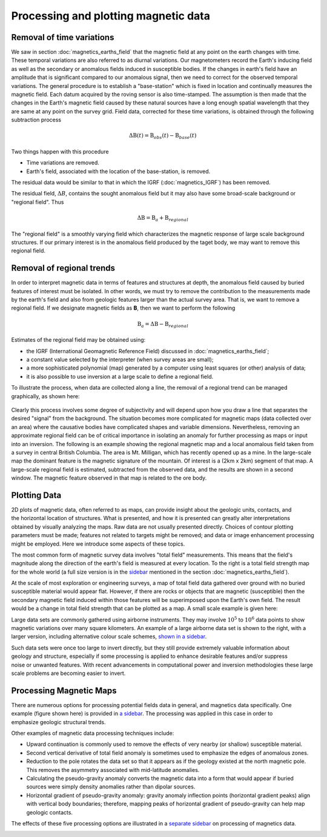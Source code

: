 .. _magnetics_plotting_processing:

Processing and plotting magnetic data
****************************************

Removal of time variations
==========================

We saw in section :doc:`magnetics_earths_field` that the magnetic field at
any point on the earth changes with time. These temporal variations are also
referred to as diurnal variations. Our magnetometers record the Earth's inducing field as well
as the secondary or anomalous fields induced in susceptible bodies. If the changes in earth's
field have an amplitude that is significant compared to our anomalous signal,
then we need to correct for the observed temporal variations. The general procedure 
is to establish a "base-station" which is fixed in location and continually measures 
the magnetic field. Each datum acquired by the roving sensor is also time-stamped. The assumption 
is then made that the changes in the Earth's magnetic field caused by these natural sources have a
long enough spatial wavelength that they are same at any point on the survey grid. 
Field data, corrected for these time variations, is obtained through the following
subtraction process

.. math::
	\Delta \textbf{B}(t) = \textbf{B}_{obs}(t) - \textbf{B}_{base}(t)

.. The graphs below indicate the procedure.

.. DWO: same graphs as used in the lecture


Two things happen with this procedure

- Time variations are removed.

- Earth's field, associated with the location of the base-station, is removed. 

The residual data would be similar to that in which the IGRF
(:doc:`magnetics_IGRF`) has been removed.

The residual field, :math:`\Delta B`, contains the sought anomalous field but
it may also have some broad-scale background or "regional field". Thus

.. math::
	\Delta \textbf{B} = \textbf{B}_a + \textbf{B}_{regional}

The "regional field" is a smoothly varying field which characterizes the
magnetic response of large scale background structures. If our primary
interest is in the anomalous field produced by the taget body, we may want to
remove this regional field.


Removal of regional trends
==========================

In order to interpret magnetic data in terms of features and structures at
depth, the anomalous field caused by buried features of interest must be
isolated. In other words, we must try to remove the contribution to the
measurements made by the earth's field and also from geologic features larger
than the actual survey area. That is, we want to remove a regional field. If
we designate magnetic fields as **B**, then we want to perform the following

.. math::
	\textbf{B}_{a} = \Delta \textbf{B} - \textbf{B}_{regional}

Estimates of the regional field may be obtained using:

- the IGRF (International Geomagnetic Reference Field) discussed in
  :doc:`magnetics_earths_field`;

- a constant value selected by the interpreter (when survey areas are small);

- a more sophisticated polynomial (map) generated by a computer using least
  squares (or other) analysis of data;

- it is also possible to use inversion at a large scale to define a regional
  field.

To illustrate the process, when data are collected along a line, the removal
of a regional trend can be managed graphically, as shown here:

.. figure:: ./images/regional.gif
	:align: center
	:scale: 110%	

Clearly this process involves some degree of subjectivity and will depend upon
how you draw a line that separates the desired "signal" from the background.
The situation becomes more complicated for  magnetic maps (data collected over
an area) where the causative bodies have complicated shapes and variable
dimensions. Nevertheless, removing an approximate regional field can be of
critical importance in isolating an anomaly for further processing as maps or
input into an inversion. The following is an example showing the regional
magnetic map and a local anomalous field taken from a survey in central
British Columbia. The area is Mt. Milligan, which has recently opened up as a
mine. In the large-scale map the dominant feature is the magnetic signature of
the mountain. Of interest is a (2km x 2km) segment of that map. A large-scale
regional field is estimated, subtracted from the observed data, and the
results are shown in a second  window. The magnetic feature observed in that
map is related to the ore body.

.. raw:: html
    :file: data_plotting2.html



Plotting Data
=============



.. figure:: ./images/earth-strength-s.gif 
	:figclass: float-right-360
	:align: right
	:scale: 100%	

2D plots of magnetic data, often referred to as maps, can provide insight
about the geologic units, contacts, and the horizontal location of structures.
What is presented, and how it is presented can greatly alter interpretations
obtained by visually analyzing the maps. Raw data are not usually presented
directly. Choices of contour plotting parameters must be made; features not
related to targets might be removed; and data or image enhancement processing
might be employed. Here we introduce some aspects of these topics.

The most common form of magnetic survey data involves "total field"
measurements. This means that the field's magnitude along the direction of the
earth's field is measured at every location. To the right is a total field
strength map for the whole world (a full size version is in the sidebar_
mentioned in the section :doc:`magnetics_earths_field`).

.. _sidebar: http://www.eos.ubc.ca/courses/eosc350/content/methods/meth_3/sidebar-fields.html

At the scale of most exploration or engineering surveys, a map of total field
data gathered over ground with no buried susceptible material would appear
flat. However, if there are rocks or objects that are magnetic (susceptible)
then the secondary magnetic field induced within those features will be
superimposed upon the Earth's own field. The result would be a change in total
field strength that can be plotted as a map. A small scale example is given
here:

.. raw:: html
    :file: data_plotting1.html

Large data sets are commonly gathered using airborne instruments. They may
involve :math:`10^5` to :math:`10^6` data points to show magnetic variations over many square
kilometers. An example of a large airborne data set is shown to the right,
with a larger version, including alternative colour scale schemes, `shown in a
sidebar`_.

.. _shown in a sidebar: http://www.eos.ubc.ca/courses/eosc350/content/methods/meth_3/sidebar-airmaps.html

.. figure:: ./images/map-cust.gif
	:figclass: float-right-360
	:align: right
	:scale: 40%	

Such data sets were once too large to invert directly, but they still provide
extremely valuable information about geology and structure, especially if some
processing is applied to enhance desirable features and/or suppress noise or
unwanted features. With recent advancements in computational power and
inversion methodologies these large scale problems are becoming easier to
invert.



Processing Magnetic Maps
========================

.. DWO:   this section can benefit with additional development and figures. 


.. figure:: ./images/airmag1-s.jpg 
	:figclass: float-right-360
	:align: right
	:scale: 100%	

There are numerous options for processing potential fields data in general,
and magnetics data specifically. One example (figure shown here) is provided
in `a sidebar`_. The processing was applied in this case in order to emphasize
geologic structural trends.

.. _a sidebar: http://www.eos.ubc.ca/courses/eosc350/content/methods/meth_3/sidebar-mageg1.html

Other examples of magnetic data processing techniques include:

- Upward continuation is commonly used to remove the effects of very nearby
  (or shallow) susceptible material.

- Second vertical derivative of total field anomaly is sometimes used to
  emphasize the edges of anomalous zones.

- Reduction to the pole rotates the data set so that it appears as if the
  geology existed at the north magnetic pole. This removes the asymmetry
  associated with mid-latitude anomalies.

- Calculating the pseudo-gravity anomaly converts the magnetic data into a
  form that would appear if buried sources were simply density anomalies
  rather than dipolar sources.

- Horizontal gradient of pseudo-gravity anomaly: gravity anomaly inflection
  points (horizontal gradient peaks) align with vertical body boundaries;
  therefore, mapping peaks of horizontal gradient of pseudo-gravity can help
  map geologic contacts.

The effects of these five processing options are illustrated in a `separate
sidebar`_ on processing of magnetics data.

.. _separate sidebar: http://www.eos.ubc.ca/courses/eosc350/content/methods/meth_3/blakely/blakely.html
.. _next section: 
